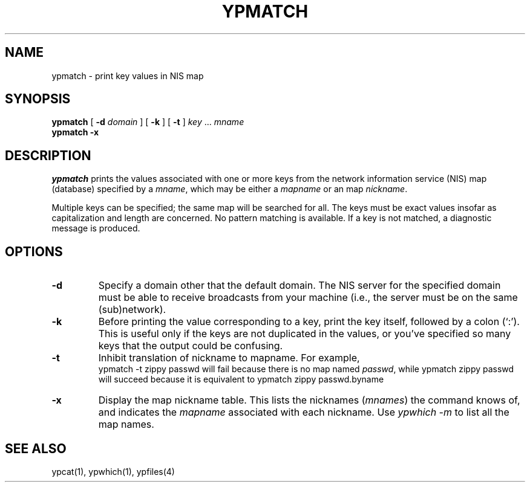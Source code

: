 '\"macro stdmacro
.if n .pH man1.ypmatch @(#)ypmatch	30.3 of 2/1/86
.nr X
.TH YPMATCH 1
.SH NAME
ypmatch \- print key values in NIS map
.SH SYNOPSIS
.B ypmatch 
[ \f3\-d \f2domain\f1 ]
[ \f3\-k\f1 ]
[ \f3\-t\f1 ]
.I key 
\&.\|.\|.
.I mname 
.br
.B ypmatch 
.B \-x
.SH DESCRIPTION
.LP
\f2ypmatch\f1 prints the values associated with one or more keys from the 
network information service (NIS) map (database) specified by a
.IR mname ,
which may be either a
.I mapname
or an map 
.IR nickname .
.LP
Multiple keys can be specified; the same map will be searched for 
all.  The keys must be exact values insofar as capitalization and length
are concerned.  No pattern matching is available.  
If a key is not matched, a diagnostic message is produced.
.SH OPTIONS
.IP \f3\-d\f1
Specify a domain other that the default domain.
The NIS server for the specified domain must be able to receive broadcasts
from your machine (i.e., the server must be on the same (sub)network).
.IP \f3\-k\f1
Before printing the value corresponding to a key, print the key itself, 
followed by a
colon (`:').  This is useful only if the keys are not duplicated in the
values, or you've specified so many keys that the output could
be confusing.
.IP \f3\-t\f1
Inhibit translation of nickname to mapname.
For example,
.RS
.Ex
ypmatch \-t zippy passwd
.Ee
will fail because there is no map named
.IR passwd ,
while
.Ex
ypmatch zippy passwd
.Ee
will succeed because it is equivalent to
.Ex
ypmatch zippy passwd.byname
.Ee
.RE
.IP \f3\-x\f1
Display the map nickname table.
This lists the nicknames
.RI ( mnames )
the command knows of, and indicates the
.I mapname
associated with each
nickname.
Use \f2ypwhich \-m\fP to list all the map names.
.RE
.SH "SEE ALSO"
ypcat(1), ypwhich(1), ypfiles(4)

